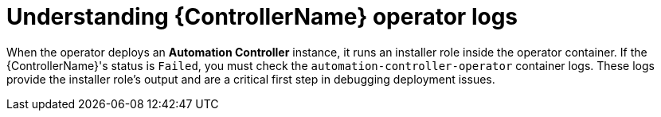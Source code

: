 :_mod-docs-content-type: CONCEPT

[id="con-operator-understand-operator-logs_{context}"]

= Understanding {ControllerName} operator logs

When the operator deploys an *Automation Controller* instance, it runs an installer role inside the operator container. If the {ControllerName}'s status is `Failed`, you must check the `automation-controller-operator` container logs. These logs provide the installer role's output and are a critical first step in debugging deployment issues.

